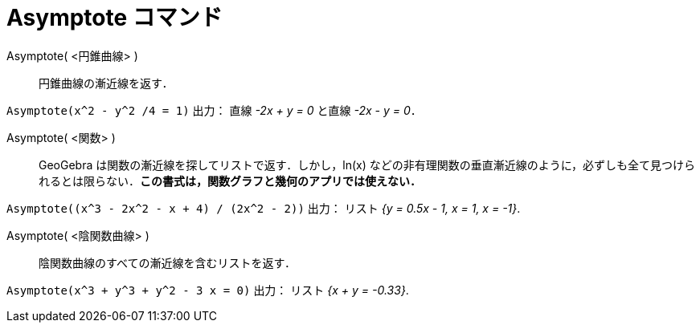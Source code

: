 = Asymptote コマンド
:page-en: commands/Asymptote
ifdef::env-github[:imagesdir: /ja/modules/ROOT/assets/images]

Asymptote( <円錐曲線> )::
  円錐曲線の漸近線を返す．

[EXAMPLE]
====

`++Asymptote(x^2 - y^2 /4 = 1)++` 出力： 直線 _-2x + y = 0_ と直線 _-2x - y = 0_．

====

Asymptote( <関数> )::
  GeoGebra は関数の漸近線を探してリストで返す．しかし，ln(x)
  などの非有理関数の垂直漸近線のように，必ずしも全て見つけられるとは限らない．*この書式は，関数グラフと幾何のアプリでは使えない．*

[EXAMPLE]
====

`++Asymptote((x^3 - 2x^2 - x + 4) / (2x^2 - 2))++` 出力： リスト _{y = 0.5x - 1, x = 1, x = -1}_.

====

Asymptote( <陰関数曲線> )::
  陰関数曲線のすべての漸近線を含むリストを返す．

[EXAMPLE]
====

`++Asymptote(x^3 + y^3 + y^2 - 3 x = 0)++` 出力： リスト _{x + y = -0.33}_.

====


